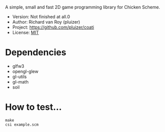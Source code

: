 A simple, small and fast 2D game programming library for Chicken Scheme.
- Version: Not finished at all.0
- Author: Richard van Roy (pluizer)
- Project: [[https://github.com/pluizer/coati]]
- License: [[http://opensource.org/licenses/MIT][MIT]]

* Dependencies
- glfw3
- opengl-glew
- gl-utils
- gl-math
- soil

* How to test...
: make
: csi example.scm
